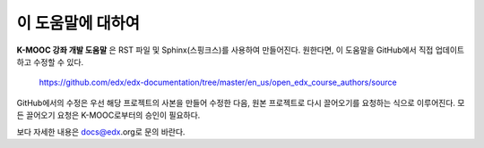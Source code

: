 *******
이 도움말에 대하여
*******

**K-MOOC 강좌 개발 도움말** 은 RST 파일 및 Sphinx(스핑크스)를 사용하여 만들어진다. 원한다면, 이 도움말을 GitHub에서 직접 업데이트하고 수정할 수 있다.

  https://github.com/edx/edx-documentation/tree/master/en_us/open_edx_course_authors/source

GitHub에서의 수정은 우선 해당 프로젝트의 사본을 만들어 수정한 다음, 원본 프로젝트로 다시 끌어오기를 요청하는 식으로 이루어진다. 모든 끌어오기 요청은 K-MOOC로부터의 승인이 필요하다. 

보다 자세한 내용은 docs@edx.org로 문의 바란다.


.. _Sphinx: http://sphinx-doc.org/
.. _LaTeX: http://www.latex-project.org/
.. _`GitHub Flow`: https://github.com/blog/1557-github-flow-in-the-browser
.. _RST: http://docutils.sourceforge.net/rst.html
